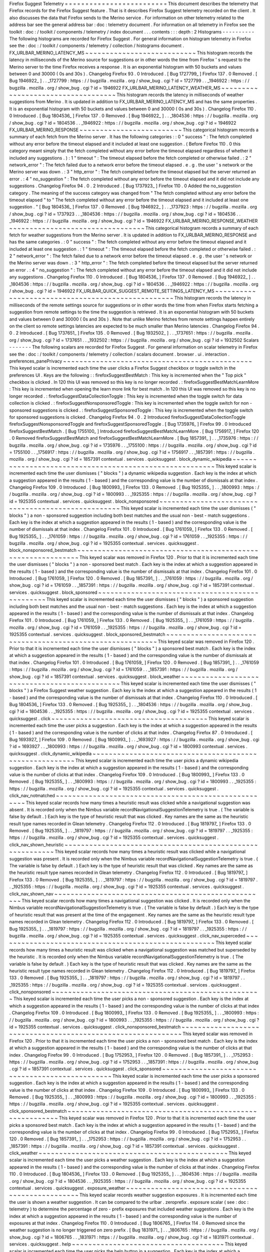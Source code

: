Firefox
Suggest
Telemetry
=
=
=
=
=
=
=
=
=
=
=
=
=
=
=
=
=
=
=
=
=
=
=
=
=
This
document
describes
the
telemetry
that
Firefox
records
for
the
Firefox
Suggest
feature
.
That
is
it
describes
Firefox
Suggest
telemetry
recorded
on
the
client
.
It
also
discusses
the
data
that
Firefox
sends
to
the
Merino
service
.
For
information
on
other
telemetry
related
to
the
address
bar
see
the
general
address
bar
:
doc
:
telemetry
document
.
For
information
on
all
telemetry
in
Firefox
see
the
toolkit
:
doc
:
/
toolkit
/
components
/
telemetry
/
index
document
.
.
.
contents
:
:
:
depth
:
2
Histograms
-
-
-
-
-
-
-
-
-
-
The
following
histograms
are
recorded
for
Firefox
Suggest
.
For
general
information
on
histogram
telemetry
in
Firefox
see
the
:
doc
:
/
toolkit
/
components
/
telemetry
/
collection
/
histograms
document
.
FX_URLBAR_MERINO_LATENCY_MS
~
~
~
~
~
~
~
~
~
~
~
~
~
~
~
~
~
~
~
~
~
~
~
~
~
~
~
This
histogram
records
the
latency
in
milliseconds
of
the
Merino
source
for
suggestions
or
in
other
words
the
time
from
Firefox
'
s
request
to
the
Merino
server
to
the
time
Firefox
receives
a
response
.
It
is
an
exponential
histogram
with
50
buckets
and
values
between
0
and
30000
(
0s
and
30s
)
.
Changelog
Firefox
93
.
0
Introduced
.
[
Bug
1727799_
]
Firefox
137
.
0
Removed
.
[
Bug
1946922_
]
.
.
_1727799
:
https
:
/
/
bugzilla
.
mozilla
.
org
/
show_bug
.
cgi
?
id
=
1727799
.
.
_1946922
:
https
:
/
/
bugzilla
.
mozilla
.
org
/
show_bug
.
cgi
?
id
=
1946922
FX_URLBAR_MERINO_LATENCY_WEATHER_MS
~
~
~
~
~
~
~
~
~
~
~
~
~
~
~
~
~
~
~
~
~
~
~
~
~
~
~
~
~
~
~
~
~
~
~
This
histogram
records
the
latency
in
milliseconds
of
weather
suggestions
from
Merino
.
It
is
updated
in
addition
to
FX_URLBAR_MERINO_LATENCY_MS
and
has
the
same
properties
.
It
is
an
exponential
histogram
with
50
buckets
and
values
between
0
and
30000
(
0s
and
30s
)
.
Changelog
Firefox
110
.
0
Introduced
.
[
Bug
1804536_
]
Firefox
137
.
0
Removed
.
[
Bug
1946922_
]
.
.
_1804536
:
https
:
/
/
bugzilla
.
mozilla
.
org
/
show_bug
.
cgi
?
id
=
1804536
.
.
_1946922
:
https
:
/
/
bugzilla
.
mozilla
.
org
/
show_bug
.
cgi
?
id
=
1946922
FX_URLBAR_MERINO_RESPONSE
~
~
~
~
~
~
~
~
~
~
~
~
~
~
~
~
~
~
~
~
~
~
~
~
~
This
categorical
histogram
records
a
summary
of
each
fetch
from
the
Merino
server
.
It
has
the
following
categories
:
:
0
"
success
"
:
The
fetch
completed
without
any
error
before
the
timeout
elapsed
and
it
included
at
least
one
suggestion
.
(
Before
Firefox
110
.
0
this
category
meant
simply
that
the
fetch
completed
without
any
error
before
the
timeout
elapsed
regardless
of
whether
it
included
any
suggestions
.
)
:
1
"
timeout
"
:
The
timeout
elapsed
before
the
fetch
completed
or
otherwise
failed
.
:
2
"
network_error
"
:
The
fetch
failed
due
to
a
network
error
before
the
timeout
elapsed
.
e
.
g
.
the
user
'
s
network
or
the
Merino
server
was
down
.
:
3
"
http_error
"
:
The
fetch
completed
before
the
timeout
elapsed
but
the
server
returned
an
error
.
:
4
"
no_suggestion
"
:
The
fetch
completed
without
any
error
before
the
timeout
elapsed
and
it
did
not
include
any
suggestions
.
Changelog
Firefox
94
.
0
.
2
Introduced
.
[
Bug
1737923_
]
Firefox
110
.
0
Added
the
no_suggestion
category
.
The
meaning
of
the
success
category
was
changed
from
"
The
fetch
completed
without
any
error
before
the
timeout
elapsed
"
to
"
The
fetch
completed
without
any
error
before
the
timeout
elapsed
and
it
included
at
least
one
suggestion
.
"
[
Bug
1804536_
]
Firefox
137
.
0
Removed
.
[
Bug
1946922_
]
.
.
_1737923
:
https
:
/
/
bugzilla
.
mozilla
.
org
/
show_bug
.
cgi
?
id
=
1737923
.
.
_1804536
:
https
:
/
/
bugzilla
.
mozilla
.
org
/
show_bug
.
cgi
?
id
=
1804536
.
.
_1946922
:
https
:
/
/
bugzilla
.
mozilla
.
org
/
show_bug
.
cgi
?
id
=
1946922
FX_URLBAR_MERINO_RESPONSE_WEATHER
~
~
~
~
~
~
~
~
~
~
~
~
~
~
~
~
~
~
~
~
~
~
~
~
~
~
~
~
~
~
~
~
~
This
categorical
histogram
records
a
summary
of
each
fetch
for
weather
suggestions
from
the
Merino
server
.
It
is
updated
in
addition
to
FX_URLBAR_MERINO_RESPONSE
and
has
the
same
categories
.
:
0
"
success
"
:
The
fetch
completed
without
any
error
before
the
timeout
elapsed
and
it
included
at
least
one
suggestion
.
:
1
"
timeout
"
:
The
timeout
elapsed
before
the
fetch
completed
or
otherwise
failed
.
:
2
"
network_error
"
:
The
fetch
failed
due
to
a
network
error
before
the
timeout
elapsed
.
e
.
g
.
the
user
'
s
network
or
the
Merino
server
was
down
.
:
3
"
http_error
"
:
The
fetch
completed
before
the
timeout
elapsed
but
the
server
returned
an
error
.
:
4
"
no_suggestion
"
:
The
fetch
completed
without
any
error
before
the
timeout
elapsed
and
it
did
not
include
any
suggestions
.
Changelog
Firefox
110
.
0
Introduced
.
[
Bug
1804536_
]
Firefox
137
.
0
Removed
.
[
Bug
1946922_
]
.
.
_1804536
:
https
:
/
/
bugzilla
.
mozilla
.
org
/
show_bug
.
cgi
?
id
=
1804536
.
.
_1946922
:
https
:
/
/
bugzilla
.
mozilla
.
org
/
show_bug
.
cgi
?
id
=
1946922
FX_URLBAR_QUICK_SUGGEST_REMOTE_SETTINGS_LATENCY_MS
~
~
~
~
~
~
~
~
~
~
~
~
~
~
~
~
~
~
~
~
~
~
~
~
~
~
~
~
~
~
~
~
~
~
~
~
~
~
~
~
~
~
~
~
~
~
~
~
~
~
This
histogram
records
the
latency
in
milliseconds
of
the
remote
settings
source
for
suggestions
or
in
other
words
the
time
from
when
Firefox
starts
fetching
a
suggestion
from
remote
settings
to
the
time
the
suggestion
is
retrieved
.
It
is
an
exponential
histogram
with
50
buckets
and
values
between
0
and
30000
(
0s
and
30s
)
.
Note
that
unlike
Merino
fetches
from
remote
settings
happen
entirely
on
the
client
so
remote
settings
latencies
are
expected
to
be
much
smaller
than
Merino
latencies
.
Changelog
Firefox
94
.
0
.
2
Introduced
.
[
Bug
1737651_
]
Firefox
135
.
0
Removed
.
[
Bug
1932502_
]
.
.
_1737651
:
https
:
/
/
bugzilla
.
mozilla
.
org
/
show_bug
.
cgi
?
id
=
1737651
.
.
_1932502
:
https
:
/
/
bugzilla
.
mozilla
.
org
/
show_bug
.
cgi
?
id
=
1932502
Scalars
-
-
-
-
-
-
-
The
following
scalars
are
recorded
for
Firefox
Suggest
.
For
general
information
on
scalar
telemetry
in
Firefox
see
the
:
doc
:
/
toolkit
/
components
/
telemetry
/
collection
/
scalars
document
.
browser
.
ui
.
interaction
.
preferences_panePrivacy
~
~
~
~
~
~
~
~
~
~
~
~
~
~
~
~
~
~
~
~
~
~
~
~
~
~
~
~
~
~
~
~
~
~
~
~
~
~
~
~
~
~
~
~
~
~
This
keyed
scalar
is
incremented
each
time
the
user
clicks
a
Firefox
Suggest
checkbox
or
toggle
switch
in
the
preferences
UI
.
Keys
are
the
following
:
:
firefoxSuggestBestMatch
:
This
key
is
incremented
when
the
"
Top
pick
"
checkbox
is
clicked
.
In
120
this
UI
was
removed
so
this
key
is
no
longer
recorded
.
:
firefoxSuggestBestMatchLearnMore
:
This
key
is
incremented
when
opening
the
learn
more
link
for
best
match
.
In
120
this
UI
was
removed
so
this
key
is
no
longer
recorded
.
:
firefoxSuggestDataCollectionToggle
:
This
key
is
incremented
when
the
toggle
switch
for
data
collection
is
clicked
.
:
firefoxSuggestNonsponsoredToggle
:
This
key
is
incremented
when
the
toggle
switch
for
non
-
sponsored
suggestions
is
clicked
.
:
firefoxSuggestSponsoredToggle
:
This
key
is
incremented
when
the
toggle
switch
for
sponsored
suggestions
is
clicked
.
Changelog
Firefox
94
.
0
.
2
Introduced
firefoxSuggestDataCollectionToggle
firefoxSuggestNonsponsoredToggle
and
firefoxSuggestSponsoredToggle
.
[
Bug
1735976_
]
Firefox
99
.
0
Introduced
firefoxSuggestBestMatch
.
[
Bug
1755100_
]
Introduced
firefoxSuggestBestMatchLearnMore
.
[
Bug
1756917_
]
Firefox
120
.
0
Removed
firefoxSuggestBestMatch
and
firefoxSuggestBestMatchLearnMore
.
[
Bug
1857391_
]
.
.
_1735976
:
https
:
/
/
bugzilla
.
mozilla
.
org
/
show_bug
.
cgi
?
id
=
1735976
.
.
_1755100
:
https
:
/
/
bugzilla
.
mozilla
.
org
/
show_bug
.
cgi
?
id
=
1755100
.
.
_1756917
:
https
:
/
/
bugzilla
.
mozilla
.
org
/
show_bug
.
cgi
?
id
=
1756917
.
.
_1857391
:
https
:
/
/
bugzilla
.
mozilla
.
org
/
show_bug
.
cgi
?
id
=
1857391
contextual
.
services
.
quicksuggest
.
block_dynamic_wikipedia
~
~
~
~
~
~
~
~
~
~
~
~
~
~
~
~
~
~
~
~
~
~
~
~
~
~
~
~
~
~
~
~
~
~
~
~
~
~
~
~
~
~
~
~
~
~
~
~
~
~
~
~
~
~
~
~
This
keyed
scalar
is
incremented
each
time
the
user
dismisses
(
"
blocks
"
)
a
dynamic
wikipedia
suggestion
.
Each
key
is
the
index
at
which
a
suggestion
appeared
in
the
results
(
1
-
based
)
and
the
corresponding
value
is
the
number
of
dismissals
at
that
index
.
Changelog
Firefox
109
.
0
Introduced
.
[
Bug
1800993_
]
Firefox
133
.
0
Removed
.
[
Bug
1925355_
]
.
.
_1800993
:
https
:
/
/
bugzilla
.
mozilla
.
org
/
show_bug
.
cgi
?
id
=
1800993
.
.
_1925355
:
https
:
/
/
bugzilla
.
mozilla
.
org
/
show_bug
.
cgi
?
id
=
1925355
contextual
.
services
.
quicksuggest
.
block_nonsponsored
~
~
~
~
~
~
~
~
~
~
~
~
~
~
~
~
~
~
~
~
~
~
~
~
~
~
~
~
~
~
~
~
~
~
~
~
~
~
~
~
~
~
~
~
~
~
~
~
~
~
~
This
keyed
scalar
is
incremented
each
time
the
user
dismisses
(
"
blocks
"
)
a
non
-
sponsored
suggestion
including
both
best
matches
and
the
usual
non
-
best
-
match
suggestions
.
Each
key
is
the
index
at
which
a
suggestion
appeared
in
the
results
(
1
-
based
)
and
the
corresponding
value
is
the
number
of
dismissals
at
that
index
.
Changelog
Firefox
101
.
0
Introduced
.
[
Bug
1761059_
]
Firefox
133
.
0
Removed
.
[
Bug
1925355_
]
.
.
_1761059
:
https
:
/
/
bugzilla
.
mozilla
.
org
/
show_bug
.
cgi
?
id
=
1761059
.
.
_1925355
:
https
:
/
/
bugzilla
.
mozilla
.
org
/
show_bug
.
cgi
?
id
=
1925355
contextual
.
services
.
quicksuggest
.
block_nonsponsored_bestmatch
~
~
~
~
~
~
~
~
~
~
~
~
~
~
~
~
~
~
~
~
~
~
~
~
~
~
~
~
~
~
~
~
~
~
~
~
~
~
~
~
~
~
~
~
~
~
~
~
~
~
~
~
~
~
~
~
~
~
~
~
~
This
keyed
scalar
was
removed
in
Firefox
120
.
Prior
to
that
it
is
incremented
each
time
the
user
dismisses
(
"
blocks
"
)
a
non
-
sponsored
best
match
.
Each
key
is
the
index
at
which
a
suggestion
appeared
in
the
results
(
1
-
based
)
and
the
corresponding
value
is
the
number
of
dismissals
at
that
index
.
Changelog
Firefox
101
.
0
Introduced
.
[
Bug
1761059_
]
Firefox
120
.
0
Removed
.
[
Bug
1857391_
]
.
.
_1761059
:
https
:
/
/
bugzilla
.
mozilla
.
org
/
show_bug
.
cgi
?
id
=
1761059
.
.
_1857391
:
https
:
/
/
bugzilla
.
mozilla
.
org
/
show_bug
.
cgi
?
id
=
1857391
contextual
.
services
.
quicksuggest
.
block_sponsored
~
~
~
~
~
~
~
~
~
~
~
~
~
~
~
~
~
~
~
~
~
~
~
~
~
~
~
~
~
~
~
~
~
~
~
~
~
~
~
~
~
~
~
~
~
~
~
~
This
keyed
scalar
is
incremented
each
time
the
user
dismisses
(
"
blocks
"
)
a
sponsored
suggestion
including
both
best
matches
and
the
usual
non
-
best
-
match
suggestions
.
Each
key
is
the
index
at
which
a
suggestion
appeared
in
the
results
(
1
-
based
)
and
the
corresponding
value
is
the
number
of
dismissals
at
that
index
.
Changelog
Firefox
101
.
0
Introduced
.
[
Bug
1761059_
]
Firefox
133
.
0
Removed
.
[
Bug
1925355_
]
.
.
_1761059
:
https
:
/
/
bugzilla
.
mozilla
.
org
/
show_bug
.
cgi
?
id
=
1761059
.
.
_1925355
:
https
:
/
/
bugzilla
.
mozilla
.
org
/
show_bug
.
cgi
?
id
=
1925355
contextual
.
services
.
quicksuggest
.
block_sponsored_bestmatch
~
~
~
~
~
~
~
~
~
~
~
~
~
~
~
~
~
~
~
~
~
~
~
~
~
~
~
~
~
~
~
~
~
~
~
~
~
~
~
~
~
~
~
~
~
~
~
~
~
~
~
~
~
~
~
~
~
~
This
keyed
scalar
was
removed
in
Firefox
120
.
Prior
to
that
it
is
incremented
each
time
the
user
dismisses
(
"
blocks
"
)
a
sponsored
best
match
.
Each
key
is
the
index
at
which
a
suggestion
appeared
in
the
results
(
1
-
based
)
and
the
corresponding
value
is
the
number
of
dismissals
at
that
index
.
Changelog
Firefox
101
.
0
Introduced
.
[
Bug
1761059_
]
Firefox
120
.
0
Removed
.
[
Bug
1857391_
]
.
.
_1761059
:
https
:
/
/
bugzilla
.
mozilla
.
org
/
show_bug
.
cgi
?
id
=
1761059
.
.
_1857391
:
https
:
/
/
bugzilla
.
mozilla
.
org
/
show_bug
.
cgi
?
id
=
1857391
contextual
.
services
.
quicksuggest
.
block_weather
~
~
~
~
~
~
~
~
~
~
~
~
~
~
~
~
~
~
~
~
~
~
~
~
~
~
~
~
~
~
~
~
~
~
~
~
~
~
~
~
~
~
~
~
~
~
This
keyed
scalar
is
incremented
each
time
the
user
dismisses
(
"
blocks
"
)
a
Firefox
Suggest
weather
suggestion
.
Each
key
is
the
index
at
which
a
suggestion
appeared
in
the
results
(
1
-
based
)
and
the
corresponding
value
is
the
number
of
dismissals
at
that
index
.
Changelog
Firefox
110
.
0
Introduced
.
[
Bug
1804536_
]
Firefox
133
.
0
Removed
.
[
Bug
1925355_
]
.
.
_1804536
:
https
:
/
/
bugzilla
.
mozilla
.
org
/
show_bug
.
cgi
?
id
=
1804536
.
.
_1925355
:
https
:
/
/
bugzilla
.
mozilla
.
org
/
show_bug
.
cgi
?
id
=
1925355
contextual
.
services
.
quicksuggest
.
click
~
~
~
~
~
~
~
~
~
~
~
~
~
~
~
~
~
~
~
~
~
~
~
~
~
~
~
~
~
~
~
~
~
~
~
~
~
~
This
keyed
scalar
is
incremented
each
time
the
user
picks
a
suggestion
.
Each
key
is
the
index
at
which
a
suggestion
appeared
in
the
results
(
1
-
based
)
and
the
corresponding
value
is
the
number
of
clicks
at
that
index
.
Changelog
Firefox
87
.
0
Introduced
.
[
Bug
1693927_
]
Firefox
109
.
0
Removed
.
[
Bug
1800993_
]
.
.
_1693927
:
https
:
/
/
bugzilla
.
mozilla
.
org
/
show_bug
.
cgi
?
id
=
1693927
.
.
_1800993
:
https
:
/
/
bugzilla
.
mozilla
.
org
/
show_bug
.
cgi
?
id
=
1800993
contextual
.
services
.
quicksuggest
.
click_dynamic_wikipedia
~
~
~
~
~
~
~
~
~
~
~
~
~
~
~
~
~
~
~
~
~
~
~
~
~
~
~
~
~
~
~
~
~
~
~
~
~
~
~
~
~
~
~
~
~
~
~
~
~
~
~
~
~
~
~
~
This
keyed
scalar
is
incremented
each
time
the
user
picks
a
dynamic
wikipedia
suggestion
.
Each
key
is
the
index
at
which
a
suggestion
appeared
in
the
results
(
1
-
based
)
and
the
corresponding
value
is
the
number
of
clicks
at
that
index
.
Changelog
Firefox
109
.
0
Introduced
.
[
Bug
1800993_
]
Firefox
133
.
0
Removed
.
[
Bug
1925355_
]
.
.
_1800993
:
https
:
/
/
bugzilla
.
mozilla
.
org
/
show_bug
.
cgi
?
id
=
1800993
.
.
_1925355
:
https
:
/
/
bugzilla
.
mozilla
.
org
/
show_bug
.
cgi
?
id
=
1925355
contextual
.
services
.
quicksuggest
.
click_nav_notmatched
~
~
~
~
~
~
~
~
~
~
~
~
~
~
~
~
~
~
~
~
~
~
~
~
~
~
~
~
~
~
~
~
~
~
~
~
~
~
~
~
~
~
~
~
~
~
~
~
~
~
~
~
~
This
keyed
scalar
records
how
many
times
a
heuristic
result
was
clicked
while
a
navigational
suggestion
was
absent
.
It
is
recorded
only
when
the
Nimbus
variable
recordNavigationalSuggestionTelemetry
is
true
.
(
The
variable
is
false
by
default
.
)
Each
key
is
the
type
of
heuristic
result
that
was
clicked
.
Key
names
are
the
same
as
the
heuristic
result
type
names
recorded
in
Glean
telemetry
.
Changelog
Firefox
112
.
0
Introduced
.
[
Bug
1819797_
]
Firefox
133
.
0
Removed
.
[
Bug
1925355_
]
.
.
_1819797
:
https
:
/
/
bugzilla
.
mozilla
.
org
/
show_bug
.
cgi
?
id
=
1819797
.
.
_1925355
:
https
:
/
/
bugzilla
.
mozilla
.
org
/
show_bug
.
cgi
?
id
=
1925355
contextual
.
services
.
quicksuggest
.
click_nav_shown_heuristic
~
~
~
~
~
~
~
~
~
~
~
~
~
~
~
~
~
~
~
~
~
~
~
~
~
~
~
~
~
~
~
~
~
~
~
~
~
~
~
~
~
~
~
~
~
~
~
~
~
~
~
~
~
~
~
~
~
~
This
keyed
scalar
records
how
many
times
a
heuristic
result
was
clicked
while
a
navigational
suggestion
was
present
.
It
is
recorded
only
when
the
Nimbus
variable
recordNavigationalSuggestionTelemetry
is
true
.
(
The
variable
is
false
by
default
.
)
Each
key
is
the
type
of
heuristic
result
that
was
clicked
.
Key
names
are
the
same
as
the
heuristic
result
type
names
recorded
in
Glean
telemetry
.
Changelog
Firefox
112
.
0
Introduced
.
[
Bug
1819797_
]
Firefox
133
.
0
Removed
.
[
Bug
1925355_
]
.
.
_1819797
:
https
:
/
/
bugzilla
.
mozilla
.
org
/
show_bug
.
cgi
?
id
=
1819797
.
.
_1925355
:
https
:
/
/
bugzilla
.
mozilla
.
org
/
show_bug
.
cgi
?
id
=
1925355
contextual
.
services
.
quicksuggest
.
click_nav_shown_nav
~
~
~
~
~
~
~
~
~
~
~
~
~
~
~
~
~
~
~
~
~
~
~
~
~
~
~
~
~
~
~
~
~
~
~
~
~
~
~
~
~
~
~
~
~
~
~
~
~
~
~
~
This
keyed
scalar
records
how
many
times
a
navigational
suggestion
was
clicked
.
It
is
recorded
only
when
the
Nimbus
variable
recordNavigationalSuggestionTelemetry
is
true
.
(
The
variable
is
false
by
default
.
)
Each
key
is
the
type
of
heuristic
result
that
was
present
at
the
time
of
the
engagement
.
Key
names
are
the
same
as
the
heuristic
result
type
names
recorded
in
Glean
telemetry
.
Changelog
Firefox
112
.
0
Introduced
.
[
Bug
1819797_
]
Firefox
133
.
0
Removed
.
[
Bug
1925355_
]
.
.
_1819797
:
https
:
/
/
bugzilla
.
mozilla
.
org
/
show_bug
.
cgi
?
id
=
1819797
.
.
_1925355
:
https
:
/
/
bugzilla
.
mozilla
.
org
/
show_bug
.
cgi
?
id
=
1925355
contextual
.
services
.
quicksuggest
.
click_nav_superceded
~
~
~
~
~
~
~
~
~
~
~
~
~
~
~
~
~
~
~
~
~
~
~
~
~
~
~
~
~
~
~
~
~
~
~
~
~
~
~
~
~
~
~
~
~
~
~
~
~
~
~
~
~
This
keyed
scalar
records
how
many
times
a
heuristic
result
was
clicked
when
a
navigational
suggestion
was
matched
but
superseded
by
the
heuristic
.
It
is
recorded
only
when
the
Nimbus
variable
recordNavigationalSuggestionTelemetry
is
true
.
(
The
variable
is
false
by
default
.
)
Each
key
is
the
type
of
heuristic
result
that
was
clicked
.
Key
names
are
the
same
as
the
heuristic
result
type
names
recorded
in
Glean
telemetry
.
Changelog
Firefox
112
.
0
Introduced
.
[
Bug
1819797_
]
Firefox
133
.
0
Removed
.
[
Bug
1925355_
]
.
.
_1819797
:
https
:
/
/
bugzilla
.
mozilla
.
org
/
show_bug
.
cgi
?
id
=
1819797
.
.
_1925355
:
https
:
/
/
bugzilla
.
mozilla
.
org
/
show_bug
.
cgi
?
id
=
1925355
contextual
.
services
.
quicksuggest
.
click_nonsponsored
~
~
~
~
~
~
~
~
~
~
~
~
~
~
~
~
~
~
~
~
~
~
~
~
~
~
~
~
~
~
~
~
~
~
~
~
~
~
~
~
~
~
~
~
~
~
~
~
~
~
~
This
keyed
scalar
is
incremented
each
time
the
user
picks
a
non
-
sponsored
suggestion
.
Each
key
is
the
index
at
which
a
suggestion
appeared
in
the
results
(
1
-
based
)
and
the
corresponding
value
is
the
number
of
clicks
at
that
index
.
Changelog
Firefox
109
.
0
Introduced
.
[
Bug
1800993_
]
Firefox
133
.
0
Removed
.
[
Bug
1925355_
]
.
.
_1800993
:
https
:
/
/
bugzilla
.
mozilla
.
org
/
show_bug
.
cgi
?
id
=
1800993
.
.
_1925355
:
https
:
/
/
bugzilla
.
mozilla
.
org
/
show_bug
.
cgi
?
id
=
1925355
contextual
.
services
.
quicksuggest
.
click_nonsponsored_bestmatch
~
~
~
~
~
~
~
~
~
~
~
~
~
~
~
~
~
~
~
~
~
~
~
~
~
~
~
~
~
~
~
~
~
~
~
~
~
~
~
~
~
~
~
~
~
~
~
~
~
~
~
~
~
~
~
~
~
~
~
~
~
This
keyed
scalar
was
removed
in
Firefox
120
.
Prior
to
that
it
is
incremented
each
time
the
user
picks
a
non
-
sponsored
best
match
.
Each
key
is
the
index
at
which
a
suggestion
appeared
in
the
results
(
1
-
based
)
and
the
corresponding
value
is
the
number
of
clicks
at
that
index
.
Changelog
Firefox
99
.
0
Introduced
.
[
Bug
1752953_
]
Firefox
120
.
0
Removed
.
[
Bug
1857391_
]
.
.
_1752953
:
https
:
/
/
bugzilla
.
mozilla
.
org
/
show_bug
.
cgi
?
id
=
1752953
.
.
_1857391
:
https
:
/
/
bugzilla
.
mozilla
.
org
/
show_bug
.
cgi
?
id
=
1857391
contextual
.
services
.
quicksuggest
.
click_sponsored
~
~
~
~
~
~
~
~
~
~
~
~
~
~
~
~
~
~
~
~
~
~
~
~
~
~
~
~
~
~
~
~
~
~
~
~
~
~
~
~
~
~
~
~
~
~
~
~
This
keyed
scalar
is
incremented
each
time
the
user
picks
a
sponsored
suggestion
.
Each
key
is
the
index
at
which
a
suggestion
appeared
in
the
results
(
1
-
based
)
and
the
corresponding
value
is
the
number
of
clicks
at
that
index
.
Changelog
Firefox
109
.
0
Introduced
.
[
Bug
1800993_
]
Firefox
133
.
0
Removed
.
[
Bug
1925355_
]
.
.
_1800993
:
https
:
/
/
bugzilla
.
mozilla
.
org
/
show_bug
.
cgi
?
id
=
1800993
.
.
_1925355
:
https
:
/
/
bugzilla
.
mozilla
.
org
/
show_bug
.
cgi
?
id
=
1925355
contextual
.
services
.
quicksuggest
.
click_sponsored_bestmatch
~
~
~
~
~
~
~
~
~
~
~
~
~
~
~
~
~
~
~
~
~
~
~
~
~
~
~
~
~
~
~
~
~
~
~
~
~
~
~
~
~
~
~
~
~
~
~
~
~
~
~
~
~
~
~
~
~
~
This
keyed
scalar
was
removed
in
Firefox
120
.
Prior
to
that
it
is
incremented
each
time
the
user
picks
a
sponsored
best
match
.
Each
key
is
the
index
at
which
a
suggestion
appeared
in
the
results
(
1
-
based
)
and
the
corresponding
value
is
the
number
of
clicks
at
that
index
.
Changelog
Firefox
99
.
0
Introduced
.
[
Bug
1752953_
]
Firefox
120
.
0
Removed
.
[
Bug
1857391_
]
.
.
_1752953
:
https
:
/
/
bugzilla
.
mozilla
.
org
/
show_bug
.
cgi
?
id
=
1752953
.
.
_1857391
:
https
:
/
/
bugzilla
.
mozilla
.
org
/
show_bug
.
cgi
?
id
=
1857391
contextual
.
services
.
quicksuggest
.
click_weather
~
~
~
~
~
~
~
~
~
~
~
~
~
~
~
~
~
~
~
~
~
~
~
~
~
~
~
~
~
~
~
~
~
~
~
~
~
~
~
~
~
~
~
~
~
~
This
keyed
scalar
is
incremented
each
time
the
user
picks
a
weather
suggestion
.
Each
key
is
the
index
at
which
a
suggestion
appeared
in
the
results
(
1
-
based
)
and
the
corresponding
value
is
the
number
of
clicks
at
that
index
.
Changelog
Firefox
110
.
0
Introduced
.
[
Bug
1804536_
]
Firefox
133
.
0
Removed
.
[
Bug
1925355_
]
.
.
_1804536
:
https
:
/
/
bugzilla
.
mozilla
.
org
/
show_bug
.
cgi
?
id
=
1804536
.
.
_1925355
:
https
:
/
/
bugzilla
.
mozilla
.
org
/
show_bug
.
cgi
?
id
=
1925355
contextual
.
services
.
quicksuggest
.
exposure_weather
~
~
~
~
~
~
~
~
~
~
~
~
~
~
~
~
~
~
~
~
~
~
~
~
~
~
~
~
~
~
~
~
~
~
~
~
~
~
~
~
~
~
~
~
~
~
~
~
~
This
keyed
scalar
records
weather
suggestion
exposures
.
It
is
incremented
each
time
the
user
is
shown
a
weather
suggestion
.
It
can
be
compared
to
the
urlbar
.
zeroprefix
.
exposure
scalar
(
see
:
doc
:
telemetry
)
to
determine
the
percentage
of
zero
-
prefix
exposures
that
included
weather
suggestions
.
Each
key
is
the
index
at
which
a
suggestion
appeared
in
the
results
(
1
-
based
)
and
the
corresponding
value
is
the
number
of
exposures
at
that
index
.
Changelog
Firefox
110
.
0
Introduced
.
[
Bug
1806765_
]
Firefox
114
.
0
Removed
since
the
weather
suggestion
is
no
longer
triggered
on
zero
prefix
.
[
Bug
1831971_
]
.
.
_1806765
:
https
:
/
/
bugzilla
.
mozilla
.
org
/
show_bug
.
cgi
?
id
=
1806765
.
.
_1831971
:
https
:
/
/
bugzilla
.
mozilla
.
org
/
show_bug
.
cgi
?
id
=
1831971
contextual
.
services
.
quicksuggest
.
help
~
~
~
~
~
~
~
~
~
~
~
~
~
~
~
~
~
~
~
~
~
~
~
~
~
~
~
~
~
~
~
~
~
~
~
~
~
This
keyed
scalar
is
incremented
each
time
the
user
picks
the
help
button
in
a
suggestion
.
Each
key
is
the
index
at
which
a
suggestion
appeared
in
the
results
(
1
-
based
)
and
the
corresponding
value
is
the
number
of
help
button
clicks
at
that
index
.
Changelog
Firefox
87
.
0
Introduced
.
[
Bug
1693927_
]
Firefox
109
.
0
Removed
.
[
Bug
1800993_
]
.
.
_1693927
:
https
:
/
/
bugzilla
.
mozilla
.
org
/
show_bug
.
cgi
?
id
=
1693927
.
.
_1800993
:
https
:
/
/
bugzilla
.
mozilla
.
org
/
show_bug
.
cgi
?
id
=
1800993
contextual
.
services
.
quicksuggest
.
help_dynamic_wikipedia
~
~
~
~
~
~
~
~
~
~
~
~
~
~
~
~
~
~
~
~
~
~
~
~
~
~
~
~
~
~
~
~
~
~
~
~
~
~
~
~
~
~
~
~
~
~
~
~
~
~
~
~
~
~
~
This
keyed
scalar
is
incremented
each
time
the
user
picks
the
help
button
in
a
dynamic
wikipedia
suggestion
.
Each
key
is
the
index
at
which
a
suggestion
appeared
in
the
results
(
1
-
based
)
and
the
corresponding
value
is
the
number
of
help
button
clicks
at
that
index
.
Changelog
Firefox
109
.
0
Introduced
.
[
Bug
1800993_
]
Firefox
127
.
0
Removed
.
[
Bug
1891602_
]
.
.
_1800993
:
https
:
/
/
bugzilla
.
mozilla
.
org
/
show_bug
.
cgi
?
id
=
1800993
.
.
_1891602
:
https
:
/
/
bugzilla
.
mozilla
.
org
/
show_bug
.
cgi
?
id
=
1891602
contextual
.
services
.
quicksuggest
.
help_nonsponsored
~
~
~
~
~
~
~
~
~
~
~
~
~
~
~
~
~
~
~
~
~
~
~
~
~
~
~
~
~
~
~
~
~
~
~
~
~
~
~
~
~
~
~
~
~
~
~
~
~
~
This
keyed
scalar
is
incremented
each
time
the
user
picks
the
help
button
in
a
non
-
sponsored
suggestion
.
Each
key
is
the
index
at
which
a
suggestion
appeared
in
the
results
(
1
-
based
)
and
the
corresponding
value
is
the
number
of
help
button
clicks
at
that
index
.
Changelog
Firefox
109
.
0
Introduced
.
[
Bug
1800993_
]
Firefox
133
.
0
Removed
.
[
Bug
1925355_
]
.
.
_1800993
:
https
:
/
/
bugzilla
.
mozilla
.
org
/
show_bug
.
cgi
?
id
=
1800993
.
.
_1925355
:
https
:
/
/
bugzilla
.
mozilla
.
org
/
show_bug
.
cgi
?
id
=
1925355
contextual
.
services
.
quicksuggest
.
help_nonsponsored_bestmatch
~
~
~
~
~
~
~
~
~
~
~
~
~
~
~
~
~
~
~
~
~
~
~
~
~
~
~
~
~
~
~
~
~
~
~
~
~
~
~
~
~
~
~
~
~
~
~
~
~
~
~
~
~
~
~
~
~
~
~
~
This
keyed
scalar
was
removed
in
Firefox
120
.
Prior
to
that
it
is
incremented
each
time
the
user
picks
the
help
button
in
a
non
-
sponsored
best
match
.
Each
key
is
the
index
at
which
a
suggestion
appeared
in
the
results
(
1
-
based
)
and
the
corresponding
value
is
the
number
of
help
button
clicks
at
that
index
.
Changelog
Firefox
99
.
0
Introduced
.
[
Bug
1752953_
]
Firefox
120
.
0
Removed
.
[
Bug
1857391_
]
.
.
_1752953
:
https
:
/
/
bugzilla
.
mozilla
.
org
/
show_bug
.
cgi
?
id
=
1752953
.
.
_1857391
:
https
:
/
/
bugzilla
.
mozilla
.
org
/
show_bug
.
cgi
?
id
=
1857391
contextual
.
services
.
quicksuggest
.
help_sponsored
~
~
~
~
~
~
~
~
~
~
~
~
~
~
~
~
~
~
~
~
~
~
~
~
~
~
~
~
~
~
~
~
~
~
~
~
~
~
~
~
~
~
~
~
~
~
~
This
keyed
scalar
is
incremented
each
time
the
user
picks
the
help
button
in
a
sponsored
suggestion
.
Each
key
is
the
index
at
which
a
suggestion
appeared
in
the
results
(
1
-
based
)
and
the
corresponding
value
is
the
number
of
help
button
clicks
at
that
index
.
Changelog
Firefox
109
.
0
Introduced
.
[
Bug
1800993_
]
Firefox
133
.
0
Removed
.
[
Bug
1925355_
]
.
.
_1800993
:
https
:
/
/
bugzilla
.
mozilla
.
org
/
show_bug
.
cgi
?
id
=
1800993
.
.
_1925355
:
https
:
/
/
bugzilla
.
mozilla
.
org
/
show_bug
.
cgi
?
id
=
1925355
contextual
.
services
.
quicksuggest
.
help_sponsored_bestmatch
~
~
~
~
~
~
~
~
~
~
~
~
~
~
~
~
~
~
~
~
~
~
~
~
~
~
~
~
~
~
~
~
~
~
~
~
~
~
~
~
~
~
~
~
~
~
~
~
~
~
~
~
~
~
~
~
~
This
keyed
scalar
was
removed
in
Firefox
120
.
Prior
to
that
it
is
incremented
each
time
the
user
picks
the
help
button
in
a
sponsored
best
match
.
Each
key
is
the
index
at
which
a
suggestion
appeared
in
the
results
(
1
-
based
)
and
the
corresponding
value
is
the
number
of
help
button
clicks
at
that
index
.
Changelog
Firefox
99
.
0
Introduced
.
[
Bug
1752953_
]
Firefox
120
.
0
Removed
.
[
Bug
1857391_
]
.
.
_1752953
:
https
:
/
/
bugzilla
.
mozilla
.
org
/
show_bug
.
cgi
?
id
=
1752953
.
.
_1857391
:
https
:
/
/
bugzilla
.
mozilla
.
org
/
show_bug
.
cgi
?
id
=
1857391
contextual
.
services
.
quicksuggest
.
help_weather
~
~
~
~
~
~
~
~
~
~
~
~
~
~
~
~
~
~
~
~
~
~
~
~
~
~
~
~
~
~
~
~
~
~
~
~
~
~
~
~
~
~
~
~
~
This
keyed
scalar
is
incremented
each
time
the
user
picks
the
help
button
in
a
weather
suggestion
.
Each
key
is
the
index
at
which
a
suggestion
appeared
in
the
results
(
1
-
based
)
and
the
corresponding
value
is
the
number
of
help
button
clicks
at
that
index
.
Changelog
Firefox
110
.
0
Introduced
.
[
Bug
1804536_
]
Firefox
127
.
0
Removed
.
[
Bug
1891602_
]
.
.
_1804536
:
https
:
/
/
bugzilla
.
mozilla
.
org
/
show_bug
.
cgi
?
id
=
1804536
.
.
_1891602
:
https
:
/
/
bugzilla
.
mozilla
.
org
/
show_bug
.
cgi
?
id
=
1891602
contextual
.
services
.
quicksuggest
.
impression
~
~
~
~
~
~
~
~
~
~
~
~
~
~
~
~
~
~
~
~
~
~
~
~
~
~
~
~
~
~
~
~
~
~
~
~
~
~
~
~
~
~
~
This
keyed
scalar
records
suggestion
impressions
.
It
is
incremented
each
time
the
user
is
shown
a
suggestion
and
the
following
two
conditions
hold
:
-
The
user
has
completed
an
engagement
with
the
address
bar
by
picking
a
result
in
it
or
by
pressing
the
Enter
key
.
-
At
the
time
the
user
completed
the
engagement
a
suggestion
was
present
in
the
results
.
Each
key
is
the
index
at
which
a
suggestion
appeared
in
the
results
(
1
-
based
)
and
the
corresponding
value
is
the
number
of
impressions
at
that
index
.
Changelog
Firefox
87
.
0
Introduced
.
[
Bug
1693927_
]
Firefox
109
.
0
Removed
.
[
Bug
1800993_
]
.
.
_1693927
:
https
:
/
/
bugzilla
.
mozilla
.
org
/
show_bug
.
cgi
?
id
=
1693927
.
.
_1800993
:
https
:
/
/
bugzilla
.
mozilla
.
org
/
show_bug
.
cgi
?
id
=
1800993
contextual
.
services
.
quicksuggest
.
impression_dynamic_wikipedia
~
~
~
~
~
~
~
~
~
~
~
~
~
~
~
~
~
~
~
~
~
~
~
~
~
~
~
~
~
~
~
~
~
~
~
~
~
~
~
~
~
~
~
~
~
~
~
~
~
~
~
~
~
~
~
~
~
~
~
~
~
This
keyed
scalar
records
dynamic
wikipedia
impressions
.
It
is
incremented
each
time
the
user
is
shown
a
dynamic
wikipedia
suggestion
and
the
following
two
conditions
hold
:
-
The
user
has
completed
an
engagement
with
the
address
bar
by
picking
a
result
in
it
or
by
pressing
the
Enter
key
.
-
At
the
time
the
user
completed
the
engagement
a
dynamic
wikipedia
suggestion
was
present
in
the
results
.
Each
key
is
the
index
at
which
a
suggestion
appeared
in
the
results
(
1
-
based
)
and
the
corresponding
value
is
the
number
of
impressions
at
that
index
.
Changelog
Firefox
109
.
0
Introduced
.
[
Bug
1800993_
]
Firefox
133
.
0
Removed
.
[
Bug
1925355_
]
.
.
_1800993
:
https
:
/
/
bugzilla
.
mozilla
.
org
/
show_bug
.
cgi
?
id
=
1800993
.
.
_1925355
:
https
:
/
/
bugzilla
.
mozilla
.
org
/
show_bug
.
cgi
?
id
=
1925355
contextual
.
services
.
quicksuggest
.
impression_nav_notmatched
~
~
~
~
~
~
~
~
~
~
~
~
~
~
~
~
~
~
~
~
~
~
~
~
~
~
~
~
~
~
~
~
~
~
~
~
~
~
~
~
~
~
~
~
~
~
~
~
~
~
~
~
~
~
~
~
~
~
This
keyed
scalar
records
how
many
times
a
urlbar
engagement
occurred
while
a
navigational
suggestion
was
absent
.
It
is
recorded
only
when
the
Nimbus
variable
recordNavigationalSuggestionTelemetry
is
true
.
(
The
variable
is
false
by
default
.
)
Each
key
is
the
type
of
heuristic
result
that
was
present
at
the
time
of
the
engagement
.
Key
names
are
the
same
as
the
heuristic
result
type
names
recorded
in
Glean
telemetry
.
Changelog
Firefox
112
.
0
Introduced
.
[
Bug
1819797_
]
Firefox
133
.
0
Removed
.
[
Bug
1925355_
]
.
.
_1819797
:
https
:
/
/
bugzilla
.
mozilla
.
org
/
show_bug
.
cgi
?
id
=
1819797
.
.
_1925355
:
https
:
/
/
bugzilla
.
mozilla
.
org
/
show_bug
.
cgi
?
id
=
1925355
contextual
.
services
.
quicksuggest
.
impression_nav_shown
~
~
~
~
~
~
~
~
~
~
~
~
~
~
~
~
~
~
~
~
~
~
~
~
~
~
~
~
~
~
~
~
~
~
~
~
~
~
~
~
~
~
~
~
~
~
~
~
~
~
~
~
~
This
keyed
scalar
records
how
many
times
a
urlbar
engagement
occurred
while
a
navigational
suggestion
was
present
.
It
is
recorded
only
when
the
Nimbus
variable
recordNavigationalSuggestionTelemetry
is
true
.
(
The
variable
is
false
by
default
.
)
Each
key
is
the
type
of
heuristic
result
that
was
present
at
the
time
of
the
engagement
.
Key
names
are
the
same
as
the
heuristic
result
type
names
recorded
in
Glean
telemetry
.
Changelog
Firefox
112
.
0
Introduced
.
[
Bug
1819797_
]
Firefox
133
.
0
Removed
.
[
Bug
1925355_
]
.
.
_1819797
:
https
:
/
/
bugzilla
.
mozilla
.
org
/
show_bug
.
cgi
?
id
=
1819797
.
.
_1925355
:
https
:
/
/
bugzilla
.
mozilla
.
org
/
show_bug
.
cgi
?
id
=
1925355
contextual
.
services
.
quicksuggest
.
impression_nav_superceded
~
~
~
~
~
~
~
~
~
~
~
~
~
~
~
~
~
~
~
~
~
~
~
~
~
~
~
~
~
~
~
~
~
~
~
~
~
~
~
~
~
~
~
~
~
~
~
~
~
~
~
~
~
~
~
~
~
~
This
keyed
scalar
records
how
many
times
a
urlbar
engagement
occurred
when
a
navigational
suggestion
was
matched
but
superseded
by
a
heuristic
result
.
It
is
recorded
only
when
the
Nimbus
variable
recordNavigationalSuggestionTelemetry
is
true
.
(
The
variable
is
false
by
default
.
)
Each
key
is
the
type
of
heuristic
result
that
was
present
at
the
time
of
the
engagement
.
Key
names
are
the
same
as
the
heuristic
result
type
names
recorded
in
Glean
telemetry
.
Changelog
Firefox
112
.
0
Introduced
.
[
Bug
1819797_
]
Firefox
133
.
0
Removed
.
[
Bug
1925355_
]
.
.
_1819797
:
https
:
/
/
bugzilla
.
mozilla
.
org
/
show_bug
.
cgi
?
id
=
1819797
.
.
_1925355
:
https
:
/
/
bugzilla
.
mozilla
.
org
/
show_bug
.
cgi
?
id
=
1925355
contextual
.
services
.
quicksuggest
.
impression_nonsponsored
~
~
~
~
~
~
~
~
~
~
~
~
~
~
~
~
~
~
~
~
~
~
~
~
~
~
~
~
~
~
~
~
~
~
~
~
~
~
~
~
~
~
~
~
~
~
~
~
~
~
~
~
~
~
~
~
This
keyed
scalar
records
suggestion
impressions
.
It
is
incremented
each
time
the
user
is
shown
a
non
-
sponsored
suggestion
and
the
following
two
conditions
hold
:
-
The
user
has
completed
an
engagement
with
the
address
bar
by
picking
a
result
in
it
or
by
pressing
the
Enter
key
.
-
At
the
time
the
user
completed
the
engagement
a
suggestion
was
present
in
the
results
.
Each
key
is
the
index
at
which
a
suggestion
appeared
in
the
results
(
1
-
based
)
and
the
corresponding
value
is
the
number
of
impressions
at
that
index
.
Changelog
Firefox
109
.
0
Introduced
.
[
Bug
1800993_
]
Firefox
133
.
0
Removed
.
[
Bug
1925355_
]
.
.
_1800993
:
https
:
/
/
bugzilla
.
mozilla
.
org
/
show_bug
.
cgi
?
id
=
1800993
.
.
_1925355
:
https
:
/
/
bugzilla
.
mozilla
.
org
/
show_bug
.
cgi
?
id
=
1925355
contextual
.
services
.
quicksuggest
.
impression_nonsponsored_bestmatch
~
~
~
~
~
~
~
~
~
~
~
~
~
~
~
~
~
~
~
~
~
~
~
~
~
~
~
~
~
~
~
~
~
~
~
~
~
~
~
~
~
~
~
~
~
~
~
~
~
~
~
~
~
~
~
~
~
~
~
~
~
~
~
~
~
~
This
keyed
scalar
was
removed
in
Firefox
120
.
Prior
to
that
it
records
non
-
sponsored
best
match
impressions
.
It
is
incremented
each
time
the
user
is
shown
a
non
-
sponsored
best
match
and
the
following
two
conditions
hold
:
-
The
user
has
completed
an
engagement
with
the
address
bar
by
picking
a
result
in
it
or
by
pressing
the
Enter
key
.
-
At
the
time
the
user
completed
the
engagement
a
non
-
sponsored
best
match
was
present
in
the
results
.
Each
key
is
the
index
at
which
a
suggestion
appeared
in
the
results
(
1
-
based
)
and
the
corresponding
value
is
the
number
of
impressions
at
that
index
.
Changelog
Firefox
99
.
0
Introduced
.
[
Bug
1752953_
]
Firefox
120
.
0
Removed
.
[
Bug
1857391_
]
.
.
_1752953
:
https
:
/
/
bugzilla
.
mozilla
.
org
/
show_bug
.
cgi
?
id
=
1752953
.
.
_1857391
:
https
:
/
/
bugzilla
.
mozilla
.
org
/
show_bug
.
cgi
?
id
=
1857391
contextual
.
services
.
quicksuggest
.
impression_sponsored
~
~
~
~
~
~
~
~
~
~
~
~
~
~
~
~
~
~
~
~
~
~
~
~
~
~
~
~
~
~
~
~
~
~
~
~
~
~
~
~
~
~
~
~
~
~
~
~
~
~
~
~
~
This
keyed
scalar
records
suggestion
impressions
.
It
is
incremented
each
time
the
user
is
shown
a
sponsored
suggestion
and
the
following
two
conditions
hold
:
-
The
user
has
completed
an
engagement
with
the
address
bar
by
picking
a
result
in
it
or
by
pressing
the
Enter
key
.
-
At
the
time
the
user
completed
the
engagement
a
suggestion
was
present
in
the
results
.
Each
key
is
the
index
at
which
a
suggestion
appeared
in
the
results
(
1
-
based
)
and
the
corresponding
value
is
the
number
of
impressions
at
that
index
.
Changelog
Firefox
109
.
0
Introduced
.
[
Bug
1800993_
]
Firefox
133
.
0
Removed
.
[
Bug
1925355_
]
.
.
_1800993
:
https
:
/
/
bugzilla
.
mozilla
.
org
/
show_bug
.
cgi
?
id
=
1800993
.
.
_1925355
:
https
:
/
/
bugzilla
.
mozilla
.
org
/
show_bug
.
cgi
?
id
=
1925355
contextual
.
services
.
quicksuggest
.
impression_sponsored_bestmatch
~
~
~
~
~
~
~
~
~
~
~
~
~
~
~
~
~
~
~
~
~
~
~
~
~
~
~
~
~
~
~
~
~
~
~
~
~
~
~
~
~
~
~
~
~
~
~
~
~
~
~
~
~
~
~
~
~
~
~
~
~
~
~
This
keyed
scalar
was
removed
in
Firefox
120
.
Prior
to
that
it
records
sponsored
best
match
impressions
.
It
is
incremented
each
time
the
user
is
shown
a
sponsored
best
match
and
the
following
two
conditions
hold
:
-
The
user
has
completed
an
engagement
with
the
address
bar
by
picking
a
result
in
it
or
by
pressing
the
Enter
key
.
-
At
the
time
the
user
completed
the
engagement
a
sponsored
best
match
was
present
in
the
results
.
Each
key
is
the
index
at
which
a
suggestion
appeared
in
the
results
(
1
-
based
)
and
the
corresponding
value
is
the
number
of
impressions
at
that
index
.
Changelog
Firefox
99
.
0
Introduced
.
[
Bug
1752953_
]
Firefox
120
.
0
Removed
.
[
Bug
1857391_
]
.
.
_1752953
:
https
:
/
/
bugzilla
.
mozilla
.
org
/
show_bug
.
cgi
?
id
=
1752953
.
.
_1857391
:
https
:
/
/
bugzilla
.
mozilla
.
org
/
show_bug
.
cgi
?
id
=
1857391
contextual
.
services
.
quicksuggest
.
impression_weather
~
~
~
~
~
~
~
~
~
~
~
~
~
~
~
~
~
~
~
~
~
~
~
~
~
~
~
~
~
~
~
~
~
~
~
~
~
~
~
~
~
~
~
~
~
~
~
~
~
~
~
This
keyed
scalar
records
weather
suggestion
impressions
.
It
is
incremented
each
time
the
user
is
shown
a
weather
suggestion
and
the
following
two
conditions
hold
:
-
The
user
has
completed
an
engagement
with
the
address
bar
by
picking
a
result
in
it
or
by
pressing
the
Enter
key
.
-
At
the
time
the
user
completed
the
engagement
a
weather
suggestion
was
present
in
the
results
.
Each
key
is
the
index
at
which
a
suggestion
appeared
in
the
results
(
1
-
based
)
and
the
corresponding
value
is
the
number
of
impressions
at
that
index
.
Changelog
Firefox
110
.
0
Introduced
.
[
Bug
1804536_
]
Firefox
133
.
0
Removed
.
[
Bug
1925355_
]
.
.
_1804536
:
https
:
/
/
bugzilla
.
mozilla
.
org
/
show_bug
.
cgi
?
id
=
1804536
.
.
_1925355
:
https
:
/
/
bugzilla
.
mozilla
.
org
/
show_bug
.
cgi
?
id
=
1925355
Events
-
-
-
-
-
-
The
following
Firefox
Suggest
events
are
recorded
in
the
contextservices
.
quicksuggest
category
.
For
general
information
on
event
telemetry
in
Firefox
see
the
:
doc
:
/
toolkit
/
components
/
telemetry
/
collection
/
events
document
.
contextservices
.
quicksuggest
.
data_collect_toggled
~
~
~
~
~
~
~
~
~
~
~
~
~
~
~
~
~
~
~
~
~
~
~
~
~
~
~
~
~
~
~
~
~
~
~
~
~
~
~
~
~
~
~
~
~
~
~
~
~
This
event
is
recorded
when
the
browser
.
urlbar
.
quicksuggest
.
dataCollection
.
enabled
pref
is
toggled
.
The
pref
can
be
toggled
in
the
following
ways
:
-
The
user
can
toggle
it
in
the
preferences
UI
.
-
The
user
can
toggle
it
in
about
:
config
.
The
event
is
also
recorded
when
the
user
opts
in
to
the
online
modal
dialog
with
one
exception
:
If
the
user
has
already
enabled
data
collection
using
the
preferences
UI
or
about
:
config
then
the
pref
'
s
user
value
is
already
true
.
Opting
in
doesn
'
t
change
the
user
value
so
no
event
is
recorded
.
The
event
'
s
objects
are
the
following
:
:
enabled
:
Recorded
when
the
pref
is
flipped
from
false
to
true
.
:
disabled
:
Recorded
when
the
pref
is
flipped
from
true
to
false
.
Changelog
Firefox
94
.
0
.
2
Introduced
.
[
Bug
1735976_
]
Firefox
133
.
0
Removed
.
[
Bug
1921748_
]
.
.
_1735976
:
https
:
/
/
bugzilla
.
mozilla
.
org
/
show_bug
.
cgi
?
id
=
1735976
.
.
_1921748
:
https
:
/
/
bugzilla
.
mozilla
.
org
/
show_bug
.
cgi
?
id
=
1921748
contextservices
.
quicksuggest
.
enable_toggled
~
~
~
~
~
~
~
~
~
~
~
~
~
~
~
~
~
~
~
~
~
~
~
~
~
~
~
~
~
~
~
~
~
~
~
~
~
~
~
~
~
~
~
This
event
is
recorded
when
the
browser
.
urlbar
.
suggest
.
quicksuggest
.
nonsponsored
pref
is
toggled
.
The
pref
can
be
toggled
in
the
following
ways
:
-
The
user
can
toggle
it
in
the
preferences
UI
.
-
The
user
can
toggle
it
in
about
:
config
.
The
event
'
s
objects
are
the
following
:
:
enabled
:
Recorded
when
the
pref
is
flipped
from
false
to
true
.
:
disabled
:
Recorded
when
the
pref
is
flipped
from
true
to
false
.
Changelog
Firefox
87
.
0
:
Introduced
.
The
event
corresponds
to
the
browser
.
urlbar
.
suggest
.
quicksuggest
pref
.
[
Bug
1693126_
]
Firefox
94
.
0
.
2
:
browser
.
urlbar
.
suggest
.
quicksuggest
is
replaced
with
browser
.
urlbar
.
suggest
.
quicksuggest
.
nonsponsored
and
this
event
now
corresponds
to
the
latter
pref
.
[
Bug
1735976_
]
Firefox
96
.
0
:
The
event
is
no
longer
recorded
when
the
user
interacts
with
the
online
modal
dialog
since
the
browser
.
urlbar
.
suggest
.
quicksuggest
.
nonsponsored
pref
is
no
longer
set
when
the
user
opts
in
or
out
.
[
Bug
1740965_
]
Firefox
133
.
0
Removed
.
[
Bug
1921748_
]
.
.
_1693126
:
https
:
/
/
bugzilla
.
mozilla
.
org
/
show_bug
.
cgi
?
id
=
1693126
.
.
_1735976
:
https
:
/
/
bugzilla
.
mozilla
.
org
/
show_bug
.
cgi
?
id
=
1735976
.
.
_1740965
:
https
:
/
/
bugzilla
.
mozilla
.
org
/
show_bug
.
cgi
?
id
=
1740965
.
.
_1921748
:
https
:
/
/
bugzilla
.
mozilla
.
org
/
show_bug
.
cgi
?
id
=
1921748
contextservices
.
quicksuggest
.
engagement
~
~
~
~
~
~
~
~
~
~
~
~
~
~
~
~
~
~
~
~
~
~
~
~
~
~
~
~
~
~
~
~
~
~
~
~
~
~
~
This
event
is
recorded
when
an
engagement
occurs
in
the
address
bar
while
a
Firefox
Suggest
suggestion
is
present
.
In
other
words
it
is
recorded
in
two
cases
:
-
The
user
picks
a
Firefox
Suggest
suggestion
or
a
related
UI
element
like
its
help
button
.
-
While
a
Firefox
Suggest
suggestion
is
present
in
the
address
bar
the
user
picks
some
other
row
.
The
event
'
s
objects
are
the
following
possible
values
:
:
block
:
The
user
dismissed
(
"
blocked
"
)
the
suggestion
.
:
click
:
The
user
picked
the
suggestion
.
:
help
:
The
user
picked
the
suggestion
'
s
help
button
.
:
impression_only
:
The
user
picked
some
other
row
.
:
other
:
The
user
engaged
with
the
suggestion
in
some
other
way
for
example
by
picking
a
command
in
the
result
menu
.
This
is
a
catch
-
all
category
and
going
forward
Glean
telemetry
should
be
preferred
.
The
event
'
s
extra
contains
the
following
properties
:
:
match_type
:
"
best
-
match
"
if
the
suggestion
was
a
best
match
or
"
firefox
-
suggest
"
if
it
was
a
non
-
best
-
match
suggestion
.
:
position
:
The
index
of
the
suggestion
in
the
list
of
results
(
1
-
based
)
.
:
suggestion_type
:
The
type
of
suggestion
one
of
:
"
sponsored
"
"
nonsponsored
"
"
dynamic
-
wikipedia
"
"
navigational
"
:
source
:
The
source
of
suggestion
one
of
:
"
remote
-
settings
"
"
merino
"
Changelog
Firefox
101
.
0
Introduced
.
[
Bug
1761059_
]
Firefox
109
.
0
source
is
added
.
[
Bug
1800993_
]
dynamic
-
wikipedia
is
added
as
a
value
of
suggestion_type
.
[
Bug
1800993_
]
Firefox
112
.
0
navigational
is
added
as
a
value
of
suggestion_type
.
[
Bug
1819797_
]
Firefox
114
.
0
other
is
added
as
a
value
of
the
event
object
.
[
Bug
1827943_
]
Firefox
133
.
0
Removed
.
[
Bug
1921748_
]
.
.
_1761059
:
https
:
/
/
bugzilla
.
mozilla
.
org
/
show_bug
.
cgi
?
id
=
1761059
.
.
_1800993
:
https
:
/
/
bugzilla
.
mozilla
.
org
/
show_bug
.
cgi
?
id
=
1800993
.
.
_1819797
:
https
:
/
/
bugzilla
.
mozilla
.
org
/
show_bug
.
cgi
?
id
=
1819797
.
.
_1827943
:
https
:
/
/
bugzilla
.
mozilla
.
org
/
show_bug
.
cgi
?
id
=
1827943
.
.
_1921748
:
https
:
/
/
bugzilla
.
mozilla
.
org
/
show_bug
.
cgi
?
id
=
1921748
contextservices
.
quicksuggest
.
impression_cap
~
~
~
~
~
~
~
~
~
~
~
~
~
~
~
~
~
~
~
~
~
~
~
~
~
~
~
~
~
~
~
~
~
~
~
~
~
~
~
~
~
~
~
This
event
is
recorded
when
an
event
related
to
an
impression
cap
occurs
.
The
event
'
s
objects
are
the
following
possible
values
:
:
hit
:
Recorded
when
an
impression
cap
is
hit
.
:
reset
:
Recorded
when
a
cap
'
s
counter
is
reset
because
its
interval
period
has
elapsed
.
The
implementation
may
batch
multiple
consecutive
reset
events
for
a
cap
in
a
single
telemetry
event
;
see
the
eventCount
discussion
below
.
Reset
events
are
reported
only
when
a
cap
'
s
interval
period
elapses
while
Firefox
is
running
.
The
event
'
s
extra
contains
the
following
properties
:
:
count
:
The
number
of
impressions
during
the
cap
'
s
interval
period
.
:
eventCount
:
The
number
of
impression
cap
events
reported
in
the
telemetry
event
.
This
is
necessary
because
the
implementation
may
batch
multiple
consecutive
"
reset
"
events
for
a
cap
in
a
single
telemetry
event
.
When
that
occurs
this
value
will
be
greater
than
1
startDate
will
be
the
timestamp
at
which
the
first
event
'
s
interval
period
started
eventDate
will
be
the
timestamp
at
which
the
last
event
'
s
interval
period
ended
and
count
will
be
the
number
of
impressions
during
the
first
event
'
s
interval
period
.
(
The
implementation
guarantees
that
reset
events
are
batched
only
when
the
number
of
impressions
for
all
subsequent
interval
periods
is
zero
.
)
For
"
hit
"
events
eventCount
will
always
be
1
.
:
eventDate
:
The
event
'
s
timestamp
in
number
of
milliseconds
since
Unix
epoch
.
For
"
reset
"
events
this
is
the
timestamp
at
which
the
cap
'
s
interval
period
ended
.
If
eventCount
is
greater
than
1
it
'
s
the
timestamp
at
which
the
last
interval
period
ended
.
For
"
hit
"
events
this
is
the
timestamp
at
which
the
cap
was
hit
.
:
impressionDate
:
The
timestamp
of
the
most
recent
impression
in
number
of
milliseconds
since
Unix
epoch
.
:
intervalSeconds
:
The
number
of
seconds
in
the
cap
'
s
interval
period
.
For
lifetime
caps
this
value
will
be
"
Infinity
"
.
:
maxCount
:
The
maximum
number
of
impressions
allowed
in
the
cap
'
s
interval
period
.
:
startDate
:
The
timestamp
at
which
the
cap
'
s
interval
period
started
in
number
of
milliseconds
since
Unix
epoch
.
:
type
:
The
type
of
cap
one
of
:
"
sponsored
"
"
nonsponsored
"
Changelog
Firefox
101
.
0
Introduced
.
[
Bug
1761058_
1765881_
]
Firefox
133
.
0
Removed
.
[
Bug
1921748_
]
.
.
_1761058
:
https
:
/
/
bugzilla
.
mozilla
.
org
/
show_bug
.
cgi
?
id
=
1761058
.
.
_1765881
:
https
:
/
/
bugzilla
.
mozilla
.
org
/
show_bug
.
cgi
?
id
=
1765881
.
.
_1921748
:
https
:
/
/
bugzilla
.
mozilla
.
org
/
show_bug
.
cgi
?
id
=
1921748
contextservices
.
quicksuggest
.
opt_in_dialog
~
~
~
~
~
~
~
~
~
~
~
~
~
~
~
~
~
~
~
~
~
~
~
~
~
~
~
~
~
~
~
~
~
~
~
~
~
~
~
~
~
~
This
event
is
recorded
when
the
user
interacts
with
the
online
modal
dialog
.
The
event
'
s
objects
are
the
following
:
:
accept
:
The
user
accepted
the
dialog
and
opted
in
.
This
object
was
removed
in
Firefox
96
.
0
.
2
.
:
accept_2
:
The
user
accepted
the
dialog
and
opted
in
.
:
close_1
:
The
user
clicked
close
button
or
something
similar
link
on
the
introduction
section
.
The
user
remains
opted
out
in
this
case
.
:
dismiss_1
:
The
user
dismissed
the
dialog
by
pressing
the
Escape
key
or
some
unknown
way
on
the
introduction
section
.
The
user
remains
opted
out
in
this
case
.
:
dismiss_2
:
The
user
dismissed
the
dialog
by
pressing
the
Escape
key
or
some
unknown
way
on
main
section
.
The
user
remains
opted
out
in
this
case
.
:
dismissed_escape_key
:
The
user
dismissed
the
dialog
by
pressing
the
Escape
key
.
The
user
remains
opted
out
in
this
case
.
This
object
was
removed
in
Firefox
96
.
0
.
2
.
:
dismissed_other
:
The
dialog
was
dismissed
in
some
unknown
way
.
One
case
where
this
can
happen
is
when
the
dialog
is
replaced
with
another
higher
priority
dialog
like
the
one
shown
when
quitting
the
app
.
The
user
remains
opted
out
in
this
case
.
This
object
was
removed
in
Firefox
96
.
0
.
2
.
:
learn_more
:
The
user
clicked
"
Learn
more
"
.
The
user
remains
opted
out
in
this
case
.
This
object
was
removed
in
Firefox
96
.
0
.
2
.
:
learn_more_1
:
The
user
clicked
"
Learn
more
"
on
the
introduction
section
.
The
user
remains
opted
out
in
this
case
.
:
learn_more_2
:
The
user
clicked
"
Learn
more
"
on
the
main
section
.
The
user
remains
opted
out
in
this
case
.
:
not_now
:
The
dialog
was
dismissed
in
some
way
without
opting
in
.
This
object
was
removed
in
Firefox
94
.
0
.
:
not_now_2
:
The
user
clicked
"
Not
now
"
link
on
main
section
.
The
user
remains
opted
out
in
this
case
.
:
not_now_link
:
The
user
clicked
"
Not
now
"
.
The
user
remains
opted
out
in
this
case
.
This
object
was
removed
in
Firefox
96
.
0
.
2
.
:
reject_2
:
The
user
rejected
the
dialog
and
opted
out
.
:
settings
:
The
user
clicked
the
"
Customize
"
button
.
The
user
remains
opted
out
in
this
case
.
This
object
was
removed
in
Firefox
96
.
0
.
2
.
Changelog
Firefox
92
.
0
.
1
Introduced
.
Objects
are
:
accept
settings
learn_more
and
not_now
.
not_now
is
recorded
when
the
dialog
is
dismissed
in
any
manner
not
covered
by
the
other
objects
.
[
Bug
1723860_
]
Firefox
94
.
0
Objects
changed
to
:
accept
dismissed_escape_key
dismissed_other
learn_more
not_now_link
and
settings
.
[
Bug
1733687_
]
Firefox
96
.
0
.
2
Objects
changed
to
:
accept_2
reject_2
learn_more_2
close_1
not_now_2
dismiss_1
and
dismiss_2
.
[
Bug
1745026_
]
Firefox
100
.
0
Objects
changed
to
:
accept_2
reject_2
learn_more_1
learn_more_2
close_1
not_now_2
dismiss_1
and
dismiss_2
.
[
Bug
1761171_
]
Firefox
133
.
0
Removed
.
[
Bug
1921748_
]
.
.
_1723860
:
https
:
/
/
bugzilla
.
mozilla
.
org
/
show_bug
.
cgi
?
id
=
1723860
.
.
_1733687
:
https
:
/
/
bugzilla
.
mozilla
.
org
/
show_bug
.
cgi
?
id
=
1733687
.
.
_1745026
:
https
:
/
/
bugzilla
.
mozilla
.
org
/
show_bug
.
cgi
?
id
=
1745026
.
.
_1761171
:
https
:
/
/
bugzilla
.
mozilla
.
org
/
show_bug
.
cgi
?
id
=
1761171
.
.
_1921748
:
https
:
/
/
bugzilla
.
mozilla
.
org
/
show_bug
.
cgi
?
id
=
1921748
contextservices
.
quicksuggest
.
sponsored_toggled
~
~
~
~
~
~
~
~
~
~
~
~
~
~
~
~
~
~
~
~
~
~
~
~
~
~
~
~
~
~
~
~
~
~
~
~
~
~
~
~
~
~
~
~
~
~
This
event
is
recorded
when
the
browser
.
urlbar
.
suggest
.
quicksuggest
.
sponsored
pref
is
toggled
.
The
pref
can
be
toggled
in
the
following
ways
:
-
The
user
can
toggle
it
in
the
preferences
UI
.
-
The
user
can
toggle
it
in
about
:
config
.
The
event
'
s
objects
are
the
following
:
:
enabled
:
Recorded
when
the
pref
is
flipped
from
false
to
true
.
:
disabled
:
Recorded
when
the
pref
is
flipped
from
true
to
false
.
Changelog
Firefox
92
.
0
.
1
Introduced
.
[
Bug
1728430_
]
Firefox
96
.
0
:
The
event
is
no
longer
recorded
when
the
user
interacts
with
the
online
modal
dialog
since
the
browser
.
urlbar
.
suggest
.
quicksuggest
.
sponsored
pref
is
no
longer
set
when
the
user
opts
in
or
out
.
[
Bug
1740965_
]
Firefox
133
.
0
Removed
.
[
Bug
1921748_
]
.
.
_1728430
:
https
:
/
/
bugzilla
.
mozilla
.
org
/
show_bug
.
cgi
?
id
=
1728430
.
.
_1740965
:
https
:
/
/
bugzilla
.
mozilla
.
org
/
show_bug
.
cgi
?
id
=
1740965
.
.
_1921748
:
https
:
/
/
bugzilla
.
mozilla
.
org
/
show_bug
.
cgi
?
id
=
1921748
Environment
-
-
-
-
-
-
-
-
-
-
-
The
following
preferences
are
recorded
in
telemetry
environment
data
.
For
general
information
on
telemetry
environment
data
in
Firefox
see
the
:
doc
:
/
toolkit
/
components
/
telemetry
/
data
/
environment
document
.
browser
.
urlbar
.
quicksuggest
.
onboardingDialogChoice
~
~
~
~
~
~
~
~
~
~
~
~
~
~
~
~
~
~
~
~
~
~
~
~
~
~
~
~
~
~
~
~
~
~
~
~
~
~
~
~
~
~
~
~
~
~
~
~
~
~
This
pref
records
the
user
'
s
choice
in
the
online
modal
dialog
.
If
the
dialog
was
shown
multiple
times
it
records
the
user
'
s
most
recent
choice
.
It
is
a
string
-
valued
pref
with
the
following
possible
values
:
:
<
empty
string
>
:
The
user
has
not
made
a
choice
(
e
.
g
.
because
the
dialog
hasn
'
t
been
shown
)
.
:
accept
:
The
user
accepted
the
dialog
and
opted
in
.
This
object
was
removed
in
Firefox
96
.
0
.
2
.
:
accept_2
:
The
user
accepted
the
dialog
and
opted
in
.
:
close_1
:
The
user
clicked
close
button
or
something
similar
link
on
the
introduction
section
.
The
user
remains
opted
out
in
this
case
.
:
dismiss_1
:
The
user
dismissed
the
dialog
by
pressing
the
Escape
key
or
some
unknown
way
on
the
introduction
section
.
The
user
remains
opted
out
in
this
case
.
:
dismiss_2
:
The
user
dismissed
the
dialog
by
pressing
the
Escape
key
or
some
unknown
way
on
main
section
.
The
user
remains
opted
out
in
this
case
.
:
dismissed_escape_key
:
The
user
dismissed
the
dialog
by
pressing
the
Escape
key
.
The
user
remains
opted
out
in
this
case
.
This
object
was
removed
in
Firefox
96
.
0
.
2
.
:
dismissed_other
:
The
dialog
was
dismissed
in
some
unknown
way
.
One
case
where
this
can
happen
is
when
the
dialog
is
replaced
with
another
higher
priority
dialog
like
the
one
shown
when
quitting
the
app
.
The
user
remains
opted
out
in
this
case
.
This
object
was
removed
in
Firefox
96
.
0
.
2
.
:
learn_more
:
The
user
clicked
"
Learn
more
"
.
The
user
remains
opted
out
in
this
case
.
This
object
was
removed
in
Firefox
96
.
0
.
2
.
:
learn_more_1
:
The
user
clicked
"
Learn
more
"
on
the
introduction
section
.
The
user
remains
opted
out
in
this
case
.
:
learn_more_2
:
The
user
clicked
"
Learn
more
"
on
the
main
section
.
The
user
remains
opted
out
in
this
case
.
:
not_now_2
:
The
user
clicked
"
Not
now
"
link
on
main
section
.
The
user
remains
opted
out
in
this
case
.
:
not_now_link
:
The
user
clicked
"
Not
now
"
.
The
user
remains
opted
out
in
this
case
.
This
object
was
removed
in
Firefox
96
.
0
.
2
.
:
reject_2
:
The
user
rejected
the
dialog
and
opted
out
.
:
settings
:
The
user
clicked
the
"
Customize
"
button
.
The
user
remains
opted
out
in
this
case
.
This
object
was
removed
in
Firefox
96
.
0
.
2
.
Changelog
Firefox
94
.
0
Introduced
.
[
Bug
1734447_
]
Firefox
96
.
0
.
2
Added
accept_2
reject_2
learn_more_2
close_1
not_now_2
dismiss_1
dismiss_2
and
removed
accept
dismissed_escape_key
dismissed_other
learn_more
not_now_link
settings
.
[
Bug
1745026_
]
Firefox
100
.
0
Added
learn_more_1
.
[
Bug
1761171_
]
Firefox
137
.
0
Removed
.
[
Bug
1936455_
]
.
.
_1734447
:
https
:
/
/
bugzilla
.
mozilla
.
org
/
show_bug
.
cgi
?
id
=
1734447
.
.
_1745026
:
https
:
/
/
bugzilla
.
mozilla
.
org
/
show_bug
.
cgi
?
id
=
1745026
.
.
_1761171
:
https
:
/
/
bugzilla
.
mozilla
.
org
/
show_bug
.
cgi
?
id
=
1761171
.
.
_1936455
:
https
:
/
/
bugzilla
.
mozilla
.
org
/
show_bug
.
cgi
?
id
=
1936455
browser
.
urlbar
.
quicksuggest
.
dataCollection
.
enabled
~
~
~
~
~
~
~
~
~
~
~
~
~
~
~
~
~
~
~
~
~
~
~
~
~
~
~
~
~
~
~
~
~
~
~
~
~
~
~
~
~
~
~
~
~
~
~
~
~
~
This
boolean
pref
records
whether
the
user
has
opted
in
to
data
collection
for
Firefox
Suggest
.
It
is
false
by
default
.
It
is
set
to
true
when
the
user
opts
in
to
the
online
modal
dialog
.
The
user
can
also
toggle
it
in
the
preferences
UI
and
about
:
config
.
Changelog
Firefox
94
.
0
.
2
Introduced
.
[
Bug
1735976_
]
.
.
_1735976
:
https
:
/
/
bugzilla
.
mozilla
.
org
/
show_bug
.
cgi
?
id
=
1735976
browser
.
urlbar
.
suggest
.
quicksuggest
~
~
~
~
~
~
~
~
~
~
~
~
~
~
~
~
~
~
~
~
~
~
~
~
~
~
~
~
~
~
~
~
~
~
~
This
pref
no
longer
exists
and
is
not
recorded
.
It
was
replaced
with
browser
.
urlbar
.
suggest
.
quicksuggest
.
nonsponsored
in
Firefox
94
.
0
.
2
.
Prior
to
94
.
0
.
2
this
boolean
pref
recorded
whether
suggestions
in
general
were
enabled
.
Changelog
Firefox
92
.
0
.
1
Introduced
.
[
Bug
1730721_
]
Firefox
94
.
0
.
2
Replaced
with
browser
.
urlbar
.
suggest
.
quicksuggest
.
nonsponsored
.
[
Bug
1735976_
]
.
.
_1730721
:
https
:
/
/
bugzilla
.
mozilla
.
org
/
show_bug
.
cgi
?
id
=
1730721
.
.
_1735976
:
https
:
/
/
bugzilla
.
mozilla
.
org
/
show_bug
.
cgi
?
id
=
1735976
browser
.
urlbar
.
suggest
.
quicksuggest
.
nonsponsored
~
~
~
~
~
~
~
~
~
~
~
~
~
~
~
~
~
~
~
~
~
~
~
~
~
~
~
~
~
~
~
~
~
~
~
~
~
~
~
~
~
~
~
~
~
~
~
~
This
boolean
pref
records
whether
non
-
sponsored
suggestions
are
enabled
.
In
both
the
offline
and
online
scenarios
it
is
true
by
default
.
The
user
can
also
toggle
it
in
the
preferences
UI
and
about
:
config
.
Changelog
Firefox
94
.
0
.
2
Introduced
.
It
replaces
browser
.
urlbar
.
suggest
.
quicksuggest
.
[
Bug
1735976_
]
Firefox
96
.
0
:
The
pref
is
now
true
by
default
in
the
online
scenario
.
Previously
it
was
false
by
default
in
online
.
For
users
who
were
enrolled
in
the
online
scenario
in
older
versions
and
who
did
not
opt
in
or
otherwise
enable
non
-
sponsored
suggestions
the
pref
will
remain
false
when
upgrading
.
For
all
other
users
it
will
default
to
true
when
/
if
they
are
enrolled
in
online
.
[
Bug
1740965_
]
.
.
_1735976
:
https
:
/
/
bugzilla
.
mozilla
.
org
/
show_bug
.
cgi
?
id
=
1735976
.
.
_1740965
:
https
:
/
/
bugzilla
.
mozilla
.
org
/
show_bug
.
cgi
?
id
=
1740965
browser
.
urlbar
.
suggest
.
quicksuggest
.
sponsored
~
~
~
~
~
~
~
~
~
~
~
~
~
~
~
~
~
~
~
~
~
~
~
~
~
~
~
~
~
~
~
~
~
~
~
~
~
~
~
~
~
~
~
~
~
This
boolean
pref
records
whether
sponsored
suggestions
are
enabled
.
In
both
the
offline
and
online
scenarios
it
is
true
by
default
.
The
user
can
also
toggle
it
in
the
preferences
UI
and
about
:
config
.
Changelog
Firefox
92
.
0
.
1
Introduced
.
[
Bug
1730721_
]
Firefox
96
.
0
:
The
pref
is
now
true
by
default
in
the
online
scenario
.
Previously
it
was
false
by
default
in
online
.
For
users
who
were
enrolled
in
the
online
scenario
in
older
versions
and
who
did
not
opt
in
or
otherwise
enable
sponsored
suggestions
the
pref
will
remain
false
when
upgrading
.
For
all
other
users
it
will
default
to
true
when
/
if
they
are
enrolled
in
online
.
[
Bug
1740965_
]
.
.
_1730721
:
https
:
/
/
bugzilla
.
mozilla
.
org
/
show_bug
.
cgi
?
id
=
1730721
.
.
_1740965
:
https
:
/
/
bugzilla
.
mozilla
.
org
/
show_bug
.
cgi
?
id
=
1740965
The
"
quick
-
suggest
"
Ping
-
-
-
-
-
-
-
-
-
-
-
-
-
-
-
-
-
-
-
-
-
-
-
-
Firefox
Suggest
suggestions
record
telemetry
via
the
"
quick
-
suggest
"
ping
_
which
is
detailed
in
the
linked
Glean
Dictionary
page
.
.
.
_
"
quick
-
suggest
"
ping
:
https
:
/
/
dictionary
.
telemetry
.
mozilla
.
org
/
apps
/
firefox_desktop
/
pings
/
quick
-
suggest
Changelog
Firefox
116
.
0
Introduced
.
[
Bug
1836283_
]
Firefox
122
.
0
PingCentre
-
sent
custom
pings
removed
.
[
Bug
1868580
_
]
.
.
_1836283
:
https
:
/
/
bugzilla
.
mozilla
.
org
/
show_bug
.
cgi
?
id
=
1836283
.
.
_1868580
:
https
:
/
/
bugzilla
.
mozilla
.
org
/
show_bug
.
cgi
?
id
=
1868580
Nimbus
Exposure
Event
-
-
-
-
-
-
-
-
-
-
-
-
-
-
-
-
-
-
-
-
-
.
.
note
:
:
This
section
is
historical
and
describes
how
older
versions
of
Firefox
recorded
Nimbus
exposure
events
for
Firefox
Suggest
.
Recent
Firefox
versions
no
longer
record
Nimbus
exposure
events
for
Firefox
Suggest
.
A
Nimbus
exposure
event
is
recorded
once
per
app
session
when
the
user
first
encounters
the
UI
of
an
experiment
in
which
they
'
re
enrolled
.
The
timing
of
the
event
depends
on
the
experiment
and
branch
.
There
are
two
Nimbus
variables
that
determine
the
timing
of
the
event
:
experimentType
and
the
deprecated
isBestMatchExperiment
.
To
determine
when
the
exposure
event
is
recorded
for
a
specific
experiment
and
branch
examine
the
experiment
'
s
recipe
and
look
for
one
of
these
variables
.
Listed
below
are
the
supported
values
of
experimentType
and
isBestMatchExperiment
along
with
details
on
when
their
corresponding
exposure
events
are
recorded
.
:
experimentType
=
"
best
-
match
"
:
If
the
user
is
in
a
treatment
branch
and
they
did
not
disable
best
match
the
event
is
recorded
the
first
time
they
trigger
a
best
match
;
if
the
user
is
in
a
treatment
branch
and
they
did
disable
best
match
the
event
is
not
recorded
at
all
.
If
the
user
is
in
the
control
branch
the
event
is
recorded
the
first
time
they
would
have
triggered
a
best
match
.
(
Users
in
the
control
branch
cannot
"
disable
"
best
match
since
the
feature
is
totally
hidden
from
them
.
)
NOTE
:
The
"
Top
pick
"
checkbox
which
allowed
the
user
to
disable
best
batch
was
removed
in
120
.
:
experimentType
=
"
modal
"
:
If
the
user
is
in
a
treatment
branch
the
event
is
recorded
when
they
are
shown
an
opt
-
in
modal
.
If
the
user
is
in
the
control
branch
the
event
is
recorded
every
time
they
would
have
been
shown
a
modal
which
is
on
every
startup
where
another
non
-
Suggest
modal
does
not
appear
.
NOTE
:
This
has
been
removed
in
Firefox
124
.
:
isBestMatchExperiment
=
true
:
This
is
a
deprecated
version
of
experimentType
=
=
"
best
-
match
"
.
:
All
other
experiments
:
For
all
other
experiments
not
listed
above
the
event
is
recorded
the
first
time
the
user
triggers
a
Firefox
Suggest
suggestion
.
Changelog
Firefox
92
.
0
Introduced
.
The
event
is
always
recorded
the
first
time
the
user
triggers
a
Firefox
Suggest
suggestion
regardless
of
the
experiment
they
are
enrolled
in
.
[
Bug
1724076_
1727392_
]
Firefox
99
.
0
The
isBestMatchExperiment
=
true
case
is
added
.
[
Bug
1752953_
]
Firefox
100
.
0
The
experimentType
=
"
modal
"
case
is
added
.
isBestMatchExperiment
=
true
is
deprecated
in
favor
of
experimentType
=
"
best
-
match
"
.
[
Bug
1760596_
]
Firefox
124
.
0
The
experimentType
=
"
modal
"
case
is
removed
.
Firefox
135
.
0
The
experimentType
Nimbus
variable
is
removed
.
By
this
time
it
already
not
been
referenced
in
Firefox
code
for
quite
a
while
.
[
Bug
1932502_
]
.
.
_1724076
:
https
:
/
/
bugzilla
.
mozilla
.
org
/
show_bug
.
cgi
?
id
=
1724076
.
.
_1727392
:
https
:
/
/
bugzilla
.
mozilla
.
org
/
show_bug
.
cgi
?
id
=
1727392
.
.
_1752953
:
https
:
/
/
bugzilla
.
mozilla
.
org
/
show_bug
.
cgi
?
id
=
1752953
.
.
_1760596
:
https
:
/
/
bugzilla
.
mozilla
.
org
/
show_bug
.
cgi
?
id
=
1760596
.
.
_1932502
:
https
:
/
/
bugzilla
.
mozilla
.
org
/
show_bug
.
cgi
?
id
=
1932502
Merino
Search
Queries
-
-
-
-
-
-
-
-
-
-
-
-
-
-
-
-
-
-
-
-
-
Merino
is
a
Mozilla
service
that
provides
Firefox
Suggest
suggestions
.
Along
with
remote
settings
on
the
client
it
is
one
of
two
possible
sources
for
Firefox
Suggest
.
When
Merino
integration
is
enabled
on
the
client
and
the
user
has
opted
in
to
Firefox
Suggest
data
collection
Firefox
sends
everything
the
user
types
in
the
address
bar
to
the
Merino
server
.
In
response
Merino
finds
relevant
search
results
from
its
search
providers
and
sends
them
to
Firefox
where
they
are
shown
to
the
user
in
the
address
bar
.
The
user
opts
in
to
Firefox
Suggest
data
collection
when
they
either
opt
in
to
the
online
modal
dialog
or
they
enable
Firefox
Suggest
data
collection
in
the
preferences
UI
.
Merino
queries
are
not
telemetry
per
se
but
we
include
them
in
this
document
since
they
necessarily
involve
data
collection
.
Merino
API
~
~
~
~
~
~
~
~
~
~
Data
that
Firefox
sends
to
the
Merino
server
is
summarized
below
.
When
Merino
integration
is
enabled
on
the
client
and
the
user
has
opted
in
to
Firefox
Suggest
data
collection
this
data
is
sent
with
every
user
keystroke
in
the
address
bar
.
For
details
on
the
Merino
API
see
the
Merino
documentation
_
.
.
.
_Merino
documentation
:
https
:
/
/
mozilla
-
services
.
github
.
io
/
merino
/
api
.
html
#
suggest
Search
Query
The
user
'
s
search
query
typed
in
the
address
bar
.
API
parameter
name
:
q
Session
ID
A
UUID
that
identifies
the
user
'
s
current
search
session
in
the
address
bar
.
This
ID
is
unique
per
search
session
.
A
search
session
ends
when
the
focus
leaves
the
address
bar
or
a
timeout
of
5
minutes
elapses
whichever
comes
first
.
API
parameter
name
:
sid
Sequence
Number
A
zero
-
based
integer
that
is
incremented
after
a
response
is
received
from
Merino
.
It
is
reset
at
the
end
of
each
search
session
along
with
the
session
ID
.
API
parameter
name
:
seq
Client
Variants
Optional
.
A
list
of
experiments
or
rollouts
that
are
affecting
the
Firefox
Suggest
user
experience
.
If
Merino
recognizes
any
of
them
it
will
modify
its
behavior
accordingly
.
API
parameter
name
:
client_variants
Providers
Optional
.
A
list
of
providers
to
use
for
this
request
.
If
specified
only
suggestions
from
the
listed
providers
will
be
returned
.
Otherwise
Merino
will
use
a
default
set
of
providers
.
API
parameter
name
:
providers
